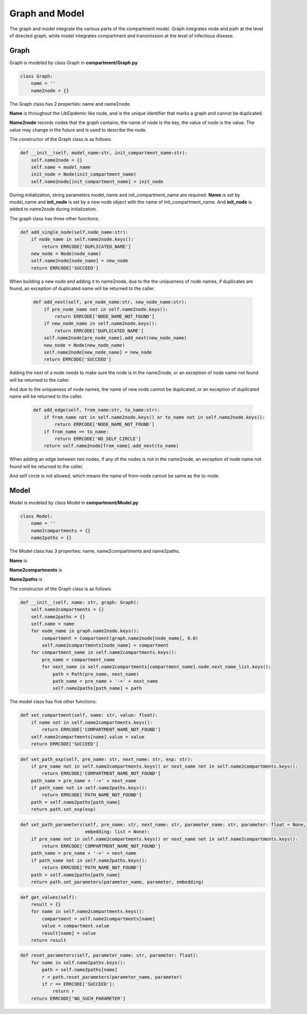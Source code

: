 Graph and Model
=====

The graph and model integrate the various parts of the compartment model. Graph integrates node and path at the level of directed graph, 
while model integrates compartment and transmission at the level of infectious disease.

Graph
------------

Graph is modeled by class Graph in **compartment/Graph.py**

.. code-block:: python

    class Graph:
        name = ''
        name2node = {}

The Graph class has 2 properties: name and name2node.

**Name** is throughout the LibEipdemic like node, and is the unique identifier that marks a graph and cannot be duplicated.

**Name2node** records nodes that the graph contains, the name of node is the key, the value of node is the value. The value may
change in the future and is used to describe the node.

The constructor of the Graph class is as follows:

.. code-block:: python

    def __init__(self, model_name:str, init_compartment_name:str):
        self.name2node = {}
        self.name = model_name
        init_node = Node(init_compartment_name)
        self.name2node[init_compartment_name] = init_node

During initialization, string parameters model_name and init_compartment_name are required.
**Name** is set by model_name and **init_node** is set by a new node object with the name of init_compartment_name.
And **init_node** is added to name2node during initialization.


The graph class has three other functions:

.. code-block:: python

    def add_single_node(self,node_name:str):
        if node_name in self.name2node.keys():
            return ERRCODE['DUPLICATED_NAME']
        new_node = Node(node_name)
        self.name2node[node_name] = new_node
        return ERRCODE['SUCCEED']

When building a new node and adding it to name2node, due to the the uniqueness of node names, if duplicates are found,
an exception of duplicated name will be returned to the caller.

 .. code-block:: python

    def add_next(self, pre_node_name:str, new_node_name:str):
        if pre_node_name not in self.name2node.keys():
            return ERRCODE['NODE_NAME_NOT_FOUND']
        if new_node_name in self.name2node.keys():
            return ERRCODE['DUPLICATED_NAME']
        self.name2node[pre_node_name].add_next(new_node_name)
        new_node = Node(new_node_name)
        self.name2node[new_node_name] = new_node
        return ERRCODE['SUCCEED']

Adding the next of a node needs to make sure the node is in the name2node, or an exception of node name not found will be returned to the caller.

And due to the uniqueness of node names, the name of new node cannot be duplicated, or an exception of duplicated name will be returned to the caller.

 .. code-block:: python

    def add_edge(self, from_name:str, to_name:str):
        if from_name not in self.name2node.keys() or to_name not in self.name2node.keys():
            return ERRCODE['NODE_NAME_NOT_FOUND']
        if from_name == to_name:
            return ERRCODE['NO_SELF_CIRCLE']
        return self.name2node[from_name].add_next(to_name)


When adding an edge between two nodes, if any of the nodes is not in the name2node, an exception of node name not found will be returned to the caller.

And self circle is not allowed, which means the name of from-node cannot be same as the to-node.

Model
----------------

Model is modeled by class Model in **compartment/Model.py**

.. code-block:: python

    class Model:
        name = ''
        name2compartments = {}
        name2paths = {}

The Model class has 3 properties: name, name2compartments and name2paths.

**Name** is

**Name2compartments** is

**Name2paths** is

The constructor of the Graph class is as follows:

.. code-block:: python

    def __init__(self, name: str, graph: Graph):
        self.name2compartments = {}
        self.name2paths = {}
        self.name = name
        for node_name in graph.name2node.keys():
            compartment = Compartment(graph.name2node[node_name], 0.0)
            self.name2compartments[node_name] = compartment
        for compartment_name in self.name2compartments.keys():
            pre_name = compartment_name
            for next_name in self.name2compartments[compartment_name].node.next_name_list.keys():
                path = Path(pre_name, next_name)
                path_name = pre_name + '->' + next_name
                self.name2paths[path_name] = path


The model class has five other functions:

.. code-block:: python

    def set_compartment(self, name: str, value: float):
        if name not in self.name2compartments.keys():
            return ERRCODE['COMPARTMENT_NAME_NOT_FOUND']
        self.name2compartments[name].value = value
        return ERRCODE['SUCCEED']


.. code-block:: python

    def set_path_exp(self, pre_name: str, next_name: str, exp: str):
        if pre_name not in self.name2compartments.keys() or next_name not in self.name2compartments.keys():
            return ERRCODE['COMPARTMENT_NAME_NOT_FOUND']
        path_name = pre_name + '->' + next_name
        if path_name not in self.name2paths.keys():
            return ERRCODE['PATH_NAME_NOT_FOUND']
        path = self.name2paths[path_name]
        return path.set_exp(exp)


.. code-block:: python

    def set_path_parameters(self, pre_name: str, next_name: str, parameter_name: str, parameter: float = None,
                            embedding: list = None):
        if pre_name not in self.name2compartments.keys() or next_name not in self.name2compartments.keys():
            return ERRCODE['COMPARTMENT_NAME_NOT_FOUND']
        path_name = pre_name + '->' + next_name
        if path_name not in self.name2paths.keys():
            return ERRCODE['PATH_NAME_NOT_FOUND']
        path = self.name2paths[path_name]
        return path.set_parameters(parameter_name, parameter, embedding)


.. code-block:: python

    def get_values(self):
        result = {}
        for name in self.name2compartments.keys():
            compartment = self.name2compartments[name]
            value = compartment.value
            result[name] = value
        return result


.. code-block:: python

    def reset_parameters(self, parameter_name: str, parameter: float):
        for name in self.name2paths.keys():
            path = self.name2paths[name]
            r = path.reset_parameters(parameter_name, parameter)
            if r == ERRCODE['SUCCEED']:
                return r
        return ERRCODE['NO_SUCH_PARAMETER']